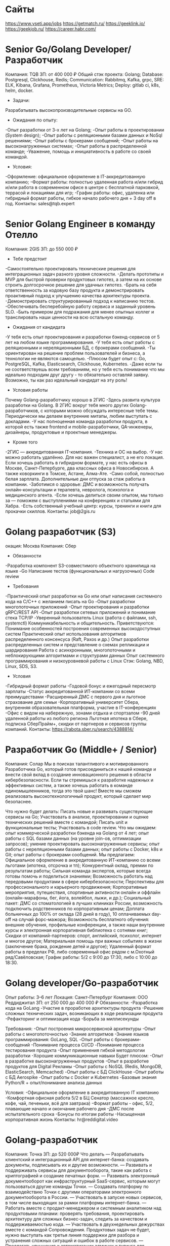 * Сайты
https://www.vseti.app/jobs
https://getmatch.ru/
https://geeklink.io/
https://geekjob.ru/
https://career.habr.com/

* Senior Go/Golang Developer/Разработчик
Компания: TQB
ЗП: от 400 000 ₽
Общий стэк проекта: Golang; Database: Postgresql, Clickhouse, Redis; Communication: Rabbitmq, Kafka, grpc, SRE: ELK, Kibana, Grafana, Prometheus, Victoria Metrics; Deploy: gitlab ci, k8s, helm, docker.

- Задачи:
Разрабатывать высокопроизводительные сервисы на GO.

- Ожидания по опыту:
-Опыт разработки от 3-х лет на Golang;
-Опыт работы в проектировании (System design);
-Опыт работы с реляционными базами данных и NoSql решениями;
-Опыт работы с брокерами сообщений;
-Опыт работы на высоконагруженных системах;
-Опыт работы в распределенной команде;
-Уважение, помощь и инициативность в работе со своей командой.

- Условия:
-Оформление: официальное оформление в IT-аккредитованную компанию;
-Формат работы: полностью удаленная работа и/или гибрид и/или работа в современном офисе в центре с бесплатной парковкой, террасой и локациями для игр;
-График работы: офис, удаленка или гибридный формат работы, гибкое начало рабочего дня + 3 day off в год.
Контакты: sales@tqb.expert
* Senior Golang Engineer в команду Отелло
Компания: 2GIS
ЗП: до 550 000 ₽
- Тебе предстоит
-Самостоятельно проектировать технические решения для интеграционных задач разного уровня сложности.
-Делать прототипы и MVP для быстрой проверки продуктовых гипотез, а затем на их основе строить долгосрочное решение для удачных гипотез.
-Брать на себя ответственность за кодовую базу продукта и демонстрировать проактивный подход к улучшению качества архитектуры проекта.
-Демонстрировать структурированный подход к написанию тестов.
-Обеспечивать бесперебойную работу сервиса и заданный уровень SLO.
-Быть примером для подражания для менее опытных коллег и транслировать наши ценности на всю остальную команду.

- Ожидания от кандидата
-У тебя есть опыт проектирования и разработки бэкенд-сервисов от 5 лет на любом языке программирования.
-У тебя есть опыт работы с реляционными и нереляционными БД, с брокерами сообщений.
-Ты ориентирован на решение проблем пользователей и бизнеса, а технологии не являются самоцелью.
-Плюсом будет опыт с: Go, PostgreSQL, Kafka, Elasticsearch, Clickhouse, Kubernetes.
-Даже если ты не соответствуешь всем требованиям, но у тебя есть понимание что мы идеально подходим друг другу - то обязательно оставляй заявку. Возможно, ты как раз идеальный кандидат на эту роль!

- Условия работы
Почему Golang-разработчику хорошо в 2ГИС
-Здесь развита культура разработки на Golang. В 2ГИС вокруг тебя много других Golang-разработчиков, с которыми можно обсуждать интересные тебе темы. Периодически мы делаем внутренние митапы, любим выступать с докладами.
-У нас полноценная команда разработки продукта, в которой есть также frontend и mobile-разработчики, QA-инженеры, дизайнеры, продуктовые и проектные менеджеры.

- Кроме того
-2ГИС — аккредитованная IT-компания.
-Техника и ОС на выбор.
-У нас можно работать удалённо. Для нас важен специалист, а не его локация. Если хочешь работать в гибридном формате, у нас есть офисы в Москве, Санкт-Петербурге, два классных офиса в Новосибирске. А также коворкинги в Томске,  Астане, Алма-Ате.
-Само собой, полностью белая зарплата. Дополнительные дни отпуска за стаж работы в компании.
-Заботимся о здоровье: ДМС и возможность получать онлайн-консультации и терапевта, невролога, психолога и медицинского агента.
-Если хочешь делиться своим опытом, мы только за — поможем с выступлениями на конференциях и статьями для Хабра.
-Есть собственный учебный центр: курсы, тренинги и книги для прокачки скиллов.
Контакты: job@2gis.ru

* Golang разработчик (S3)
окация: Москва
Компания: Сбер
- Обязанности
-Разработка компонент S3-совместимого объектного хранилища на языке
-Go Написание тестов (функциональных и нагрузочных) Code review

- Требования
-Практический опыт разработки на Go или опыт написания системного кода на C/C++ с желанием писать на Go
-Опыт разработки многопоточных приложений
-Опыт проектирования и разработки gRPC/REST API
-Опыт разработки сетевых приложений и понимание стека TCP/IP
-Уверенный пользователь Linux (работа с файлами, ssh, systemctl) Коммуникабельность и общительность.
Приветствуются:
Понимание особенностей построения современных высокодоступных систем Практический опыт использования алгоритмов распределенного консенсуса (Raft, Paxos и др.)
Опыт разработки распределенных систем и представление о схемах репликации и шардирования
Работа с асинхронными, многопоточными и неблокирующими алгоритмами и структурами данных
Опыт системного программирования и низкоуровневой работы с Linux Стэк: Golang, NBD, Linux, SDS, S3.

- Условия
-Гибридный формат работы
-Годовой бонус и ежегодный пересмотр зарплаты
-Статус аккредитованной ИТ-компании со всеми преимуществами
-Расширенный ДМС с первого дня и льготное страхование для семьи
-Корпоративный университет Сбера, внутренняя образовательная платформа, участие в IT-конференциях
-Офис с видом на набережную, зонами отдыха и спортзалом
-90 дней удаленной работы из любого региона
Льготная ипотека в Сбере, подписка СберПрайм+, скидки от партнеров и сервисов группы компаний.
Контакты: https://rabota.sber.ru/search/4388814/

* Разработчик Go (Middle+ / Senior)
Компания: Солар
Мы в поисках талантливого и мотивированного Разработчика Go, который готов присоединиться к нашей команде и внести свой вклад в создание инновационного решения в области кибербезопасности. Если ты стремишься к разработке надежных и эффективных систем, а также хочешь работать в команде единомышленников, тогда это твой шанс! Вместе мы сможем реализовать высокотехнологичный продукт, который сделает мир безопаснее.

Что нужно будет делать:
Писать новые и развивать существующие сервисы на Go;
Участвовать в анализе, проектировании и оценке технических решений вместе с командой;
Писать unit и функциональные тесты;
Участвовать в code review.
Что мы ожидаем:
опыт коммерческой разработки бэкенда на Golang от 4 лет;
опыт работы с SQL базами данных (на уровне join-ов, оптимизации запросов);
умение проектировать высоконагруженные сервисы;
опыт работы с нереляционными базами данных;
опыт работы с Docker, k8s и Git;
опыт работы с брокерами сообщений.
Мы предлагаем:
Официальное оформление в аккредитованную ИТ-компанию со всеми льготами (ипотека, отсрочка и тп);
Конкурентный оклад, премии по результатам работы;
Сильная команда экспертов, которые всегда готовы помочь и поделиться знаниями;
Возможность работать над передовыми продуктами в сфере кибербезопасности;
Перспективы для профессионального и карьерного продвижения;
Корпоративные мероприятия, путешествия, спортивные активности онлайн и оффлайн (онлайн-марафоны, бег, йога, волейбол, лыжи, и др.);
Социальный пакет:
ДМС со стоматологией в лучших клиниках России, возможность подключить родственников по корпоративным ценам;
Доплата больничных до 100% от оклада (28 дней в году), 10 оплачиваемых day-off на случай форс-мажора;
Возможность бесплатного обучения: внешние обучения, профильные конференции, а также наши внутренние курсы и электронная корпоративная библиотека с сотнями книг;
Скидки от компаний-партнеров: спорт, английский, психолог, интернет и многое другое;
Материальная помощь при важных событиях в жизни (заключение брака, рождение детей и другое);
Удаленный формат работы в пределах РФ, либо современный офис рядом с м.Охотный ряд/Савёловская;
График работы: 5/2 с 9:00 до 17:30, либо с 10:00 до 18:30.

* Golang developer/Go-разработчик
Опыт работы: 3–6 лет
Локация: Санкт-Петербург
Компания: ООО Реддиджитал
ЗП: от 250 000 до 400 000 ₽
Обязанности:
-Разработка кода на GoLang
-Участие в проработке архитектуры продукта
-Решение сложных технических задач, возникающих в ходе реализации продукта
-Рефакторинг и оптимизация кода
-Борьба за миллисекунды

Требования:
-Опыт построения микросервисной архитектуры
-Опыт работы с многопоточностью
-Знание алгоритмов
-Знание языков программирования: GoLang, SQL
-Опыт работы с брокерами-сообщений
-Понимание процесса CI/CD
-Понимание процесса тестирования продукта
-Опыт применения гибкой методологии разработки
-Хорошие коммуникационные навыки
Будет плюсом:
-Опыт в разработке высоконагруженных продуктов
-Опыт в разработке продуктов для Digital Рекламы
-Опыт работы с NoSQL (Redis, MongoDB, ElasticSearch, Memcached)
-Опыт работы с БД ClickHouse
-Опыт работы с БД Aerospike
-Опыт работы с Docker и Kubernetes
-Базовые знания Python/R + опыт/понимание анализа данных

Условия:
-Официальное оформление в аккредитованную IT компанию
-Комфортная офисная работа 5/2 в БЦ Сенатор (массажное кресло, кофе, чай, печеньки, всё для завтрака)
-Формат работы - офис, 5/2, плавающие начало и окончание рабочего дня
-ДМС после испытательного срока
-Бонусы по итогам работы
-Насыщенная корпоративная жизнь
Контакты: hr@reddigital.video

* Golang-разработчик
Компания: Точка
ЗП: до 520 000₽
Что делать
— Разрабатывать клиентский и интеграционный API для интернет-банка: создавать документы, подписывать их и другие возможности.
— Развивать и поддерживать сервисы для документооборота, такие как работа с криптографией и создание печатных форм.
— Развивать электронный документооборот как инфраструктурный SaaS-сервис, которым могут пользоваться другие команды Точки.
— Создавать платформу по взаимодействию Точки с другими операторами электронного документооборота в России.
— Участвовать в запуске новых сервисов, в том числе выходящих за рамки платформы интернет-банка.
— Работать вместе с продакт-менеджером и системным аналитиком над продуктовыми планами: проверять требования, проектировать архитектуру для сложных бизнес-задач, следить за качеством и поддерживаемостью кода.
— Участвовать в двухнедельных дежурствах вместе с командой Сопровождения. Продуктовых задач не будет, нужно выступать как третья линия поддержки для разбора и устранения сложных ситуаций и ошибок в работе сервисов.
— Предлагать улучшения и автоматизации админки и тулинга для решения типовых проблем.

Наш стек
— У нас микросервисная архитектура.
— Используем Golang 1.22
— Храним данные в PostgreSQL.
— Реализуем асинхронное взаимодействие на RabbitMQ.
— Используем TeamCity, GitLab для CI/CD.
— Разворачиваем сервисы в Docker.
— Проводим мониторинг на Prometheus, Grafana, Sentry.
— Заботимся о качестве кода: проводим ревью, всё покрываем тестами и даём обратную связь.
— Используем Agile, SCRUM и OKR.

Ты подойдёшь, если
— Есть опыт коммерческой разработки на Golang от 3 лет.
— Умеешь писать читаемый код.
— Знаешь, как работать с реляционными базами данных.
— Знаешь Git, CI и CD.
— Можешь работать с Docker, виртуализацией, контейнеризацией.
— Есть опыт работы с очередями.
— Можешь самостоятельно организовать работу и выполнять задачи без постоянного контроля.
— Легко находишь общий язык с людьми и умеешь понятно объяснять сложные вещи.

Будет плюсом
— Опыт управления командой, декомпозиции задач для новых проектов и развития продукта.
— Опыт работы в доменной области электронного документооборота в РФ.
— Умеешь выстраивать архитектуру нагруженных систем и оптимизации больших баз данных.
Контакты: ‍https://tochka.com/hr/it/golang-developer/

* Senior GO разработчик
Опыт работы: более 6 лет
Компания: Hi, Rockits!
ЗП: от 400 000 ₽
Чем предстоит заниматься:
-Проектирование архитектуры и сервисов для приложений B2C и B2B
-Обеспечение отказоустойчивости разработанных сервисов в среде Digital Ocean
-Разработка и улучшение бэкэнд-сервисов для поддержки роста торговой платформы
-Создание сервиса с высоким трафиком и большим количеством пользователей и объектов взаимодействия
-Участие в обсуждениях новых функций и разработки продукта
Go: 1.18+
Logging: zero log, slog
Работать с БД: PostgreSQL, Clickhouse; Redis; GORM

Вы точно подойдете на эту вакансию, если имеете:
-Опыт работы в DeFi
-Более пяти лет опыта коммерческого программирования на Go
-Опыт работы с горутинами и их отладки
-Опыт написания модульных и интеграционных тестов
-Понимание архитектуры микросервисов
-Опыт разработки с API REST и API gRPC
-Опыт работы с брокерами: Kafka, NATS или похожими
-Опыт работы с системой контроля версий Git
-Опыт и понимание принципов CI/CD
-Понимание контейнеризации, виртуализации и технологий Serverless
-Знакомство с системами управления облаком (инструментарий, предоставление, выставление счетов и квоты)
-Опыт написания скриптов с Bash, Python, Gotemplate
-Опыт автоматизации развертывания инфраструктуры с использованием одного или нескольких инструментов (Ansible, Terraform, Pulumi)
-Опыт работы с системами мониторинга, такими как Zabbix, Prometheus и другими

Что предлагает компания:
-отсутствие привязки к локации, можно работать из любой точки мира
-оформление любым удобным способом (в том числе можно и по ТК РФ)
-широкая вилка выше рынка
-профессиональное развитие в highload и web3 пространствах
годовые бонусы и акции на основе производительности и достигнутых результатов

Как будет выглядеть процесс коммуникации:
1. Встреча с рекрутером на 15 минут
2. Лайвкодинг
3. Техническое интервью в формате диалога с разработчиком — 1,5 часа
*при необходимости дополнительная встреча с разработчиком
4. Интервью на soft skills с руководителем разработки — 1 час
Оффер!
Контакты: jukislitsyna@rockits.ru

* Senior Go developer (Data Processing & File Storage Development)
Компания: Kaspersky
Обязанности
-Разработка, поддержка и мониторинг распределённых систем обработки данных.
-Разработка интеграционных и юнит-тестов.
-Анализ требований, участие в разработке планов и оценке реализации.
-Активное участие в выборе и проработке технологий.
-Проведение кодревью.

Требования:
-Опыт программирования на Go.
-Понимание принципов ООП.
-Опыт разработки распределённых систем обработки информации: работа с БД, кэшами, очередями.
-Опыт работы с git.
-Понимание методик юнит-тестирования.
-Опыт работы с Linux на уровне опытного пользователя.
-Знание основ сетей.

Будет плюсом:
-Знание или опыт работы с C/C++, Python, Java, Scala.
-Опыт работы с большими данными и нагрузками, понимание связанных с этим проблем и умение их решать.
-Опыт работы с любым из инструментов обработки данных: Spark, Hadoop, Kudu, Kafka, Airflow.
-Опыт с NoSQL решениями: Elasticsearch, Redis, ScyllaDB.
-Опыт построения вычислительных кластеров на базе Mesos/Kubernetes/и т.д.
-Опыт с deploy инструментами Ansible/Puppet/Chef, Docker и т.д.
-Понимание основ информационной безопасности.
Контакты: https://careers.kaspersky.ru/vacancy/22887

* С++ backend-разработчик в команду Транспорта.
Компания рассматривает кандидатов только из России.
З/п: обсуждается на интервью.
Формат работы: Офис, Удаленка, Гибрид( Москва, Санкт-Петербург, Новосибирск);
Уровень позиции: Senior
В работе используем C++, Golang. Основные расчётные бэкенды написаны на C++17, развитый CI, регулярные релизы и большие планы по развитию API.
Задачи:
Разработка новых сервисов для бизнес задач построения маршрутов и логистических задач;
Проектирование новых версий API и расширение возможностей существующего;
Внедрение новых способов предрасчета данных.
Обязательные требования:
Коммерческая разработка на C++17 и STL от 5 лет;
NoSQL и SQL-базы данных;
PostgreSQL, Kafka, Redis;
Разработка сервисов в условиях распределенных систем на разных платформах — в первую очередь linux.
Работа с высоконагруженными системами, микросервисной архитектурой и Docker;
Умеете писать на Golang или хотите начать это делать.
Отклики ждем @fr_rec
* Senior Golang инженер
Удаленно (Ярославль)

RAFT —  компания, которая объединяет вместе команду из более сотни профессионалов с опытом реализации IT проектов международного уровня в партнерстве как с крупнейшими игроками отрасли, так и со стартап-компаниями на различных стадиях становления. 

Требования:
— Хорошо знает Go
— Придерживается принципов KISS, DRY и SOLID
— Работал с PostgreSQL
— Применял в работе брокеры сообщений (Kafka/RabbitMQ)
— Пишет аккуратный и понятный код с развёрнутыми комментариями
— Знает методологии разработки, паттерны проектирования ПО
— Знаком с Docker, k8s, Gitlab, Kibana, Prometheus

Подробнее о вакансии на geekjob.ru (https://geekjob.ru/vacancy/67ff5d36e51e77f3870ce194)

* Middle/Senior Golang разработчик [InviteIT]
#офис #middle #senior
Локация: Москва
Компания: МТС
ЧЕМ ПРЕДСТОИТ ЗАНИМАТЬСЯ
-Разрабатывать серверную часть продукта
-Разрабатывать интеграционный слой
-Участвовать в проектировании архитектуры
-Принимать участие в пресейле, в создании продукта
-Code review, architecture review, refactoring

Кого мы ищем
-Опыт коммерческой разработки на Golang
-Опыт работы более 2 лет в искомой позиции
-Опыт работы SQL/NoSQL хранилищами
-Уметь писать SQL запросы
-Понимать принципы построения индексов в MySQL или PostgreSQL
-Навыки работы на nix-системах
Контакты: https://job.mts.ru/vacancy/middlesenior-golang-razrabotchik-inviteit-488674555280228998

* Разработчик Golang TL
Опыт работы: более 6 лет
Компания: ООО Сджей Глобал
ЗП: до 600 000 ₽
Чем предстоит заниматься:
• Прорабатывать архитектуру и выбирать технологический стек
• Формировать и приоритезировать технический бэклог
• Подбирать и собеседовать бэкенд-разработчиков
• Контроллировать и координировать работу бэкенд-разработчиков
• Организовать Code Review, менторить и помогать бэкенд-разработчикам
• Контролировать релизы
• Участвовать в разработке продукта

Требования:
• Глубокое знание языка Go
• Опыт работы с PostgreSQL, включая проведение оптимизаций
• Опыт работы с Kafka/RabbitMQ
• Знание ООП и основных паттернов бэкенда
• Опыт на лидовских позициях
• Умение разрабатывать высоконогруженные сервисы
Будет плюсом:
• Опыт работы с блокчейном
• Опыт работы с нейросетями
• Опыт работы с колоночными и графовыми базами данных

Что мы предлагаем:
-Стабильный доход, который обсуждается по итогам собеседования и всегда принимается во внимание при оффере;
-Полностью удаленную работу;
-Возможность быстрого роста в компании;
-Сложные и интересные задачи, современный стек технологий;
-ДМС (в том числе стоматология).
Контакты: info@sjglobal.ru

* Senior/TeamLead Golang Разработчик
Локация: Санкт-Петербург
Компания: Wanted.
ЗП: до 450 000 ₽
Ожидания от кандидата
-Не менее 5 лет опыта в общей backend-разработке, в том числе более 3 лет на Go;
-Опыт работы с базами данных Postgres и системами кеширования Redis;
-Знание технологий сообщений RabbitMQ и Apache Kafka;
-Опыт использования Kafka Connect для интеграции данных;
-Умение работать с хранилищем объектов Minio;
-Опыт в разработке микросервисной архитектуры;
-Опыт работы с высоконагруженными системами и проектирования распределенных архитектур.

Чем предстоит заниматься:
-Проектированием и разработкой высокопроизводительных приложений и микросервисов, используя язык программирования Go;
-Созданием надежных тестов для обеспечения качества кода и функциональности разрабатываемых решений;
-Активным участием в проектировании архитектуры системы, обеспечивая масштабируемость, гибкость и безопасность разрабатываемых решений;
-Cтек:Golang, Postgres, Redis, RabbitMQ, Apache Kafka, Kafka Connect, Minio, PHP.

Гарантируем будущему коллеге:
-Оформление по ТК РФ;
-Работу в аккредитованной IT-компании;
-Гибридный формат работы с гибким началом рабочего дня;
-Помощь с релокацией, если вы из другого города;
-Предоставим технику для работы;
-Регулярные 1-on-1 и Performance Review;
-Ежемесячные премии;
-Обучение за счет компании;
-Корпоративные мероприятия.
Контакты: hr@wanted.ooo

* Middle\Senior Go Developer (Platform V CopyWala)
Компания: Сбер
Чем предстоит заниматься:
-анализ требований, проектирование и реализация новой функциональности сервиса резервного копирования СУБД
-участие, в совместном с командой, принятии архитектурных и технических решений
-участие в сode review.
Мы ожидаем, что вы:
-уверенно владеете Go или С++
-имеете опыт создания сервисов, взаимодействующих по сети
-понимание основ построения высоконагруженных систем
-умеете привести свой код в соответствие со стандартами, задокументировать, покрыть регрессионными тестами
-обладаете высокой инженерной дисциплиной и ответственным отношением к качеству кода.
Будет плюсом, если вы:
-понимаете принципы работы PostgreSQL
-имеете опыт программирования на Go
-имеете опыт разработки open source решений
-имеете опыт разработки отказоустойчивых распределенных систем
-имеете опыт разработки по гибкой методологии agile
-имеете опыт работы со средствами автоматизации разработки/сборки/доставки программных решений (CI/CD).
Контакты: https://rabota.sber.ru/search/4410237/

* Middle+/Senior Backend разработчик (Go/Golang)
Опыт работы: 3–6 лет
Компания: ООО БиАй Продакшн
ЗП: до 350 000 ₽
Вам предстоит:
-Разработка новых фич и доработка существующего функционала в backend
-Работа над архитектурой решений
-Взаимодействие с командой для обеспечения целостного развития продукта
-Написание unit-тестов
-Создание качественного, легко поддерживаемого кода
-Повышение качества продукта путем добавления новых инструментов, процессов в команде
-Менторинг технической команды
-Поддержка в актуализированном виде документации и инструкций

Мы ожидаем:
-Опыт работы с Golang в схожей позиции от 3-х лет
-Опыт работы с PostgreSQL
-Знание и умение работы с Git
-Способность разбираться в чужом коде, быстро понимать поставленную задачу
-Понимание процессов разработки и тестирования ПО
-Навыки отладки кода и профилирования
-Владение инструментами сборки
-Опыт написания unit-тестов
-Опыт работы в среде *nix

Будет плюсом:
-Опыт работы с Bi системами

Условия:
-Конкурентная белая заработная плата
-ДМС со стоматологией или компенсация спорта после прохождения ИС
-Премии по результатам работы
-Поддержка вашего развития и предоставление возможностей для карьерного роста
-Возможность компенсации профильного обучения в случае успешного прохождения сертификации
-Возможна удаленная работа в любых регионах
-Гибкое начало рабочего дня (с 8 – 10 мск)
-Ноутбук, связь
Контакты: o.revenko@modusbi.ru

* Senior Golang-разработчик
Локация: Москва
Опыт работы: 3–6 лет
Компания: Social Media Holding
ЗП: от 300 000 ₽
Основная задача: доработка нашего нового, но уже профитного, игрового продукта мирового масштаба, который динамично растет вместе с командой.

Что предстоит:
- Участвовать в проектировании и реализации новых сервисов;
- Сопровождать полный цикл жизни продукта — от проработки продуктового решения до деплоя кода;
- Добавлять новый функционал в уже имеющиеся решения

Что ожидаем:
-Наличие коммерческого опыта разработки на Go от 4-х лет;
-Уверенно владеете SQL, работали с реляционными БД;
-Знаете архитектуру микросервисов;
-Понимаете важность unit тестов;
-Участвовали в разработке/проектировании API сервисов;
-Знаете принципы работы брокеров сообщений;
-Знание PHP и Docker - будет плюсом

Что предлагаем:
-Новый высокотехнологичный продукт, который уже в бою рынка;
-Комфортный офис в Москве в удобной локации, 5/2, гибкое начало дня;
-Твоя зп и рост в компании прямо пропорциональны твоему профессиональному вкладу и вовлеченности в продукт (у нас минимум текучки и у каждого своя история роста в компании);
-Отдохнуть с командой в Таиланде - наша история!
Контакты: canvasofsatan@yandex.ru
* Middle+/Senior Backend разработчик (Go/Golang)
Опыт работы: 3–6 лет
Компания: ООО БиАй Продакшн
ЗП: до 350 000 ₽
Вам предстоит:
-Разработка новых фич и доработка существующего функционала в backend
-Работа над архитектурой решений
-Взаимодействие с командой для обеспечения целостного развития продукта
-Написание unit-тестов
-Создание качественного, легко поддерживаемого кода
-Повышение качества продукта путем добавления новых инструментов, процессов в команде
-Менторинг технической команды
-Поддержка в актуализированном виде документации и инструкций

Мы ожидаем:
-Опыт работы с Golang в схожей позиции от 3-х лет
-Опыт работы с PostgreSQL
-Знание и умение работы с Git
-Способность разбираться в чужом коде, быстро понимать поставленную задачу
-Понимание процессов разработки и тестирования ПО
-Навыки отладки кода и профилирования
-Владение инструментами сборки
-Опыт написания unit-тестов
-Опыт работы в среде *nix

Будет плюсом:
-Опыт работы с Bi системами

Условия:
-Конкурентная белая заработная плата
-ДМС со стоматологией или компенсация спорта после прохождения ИС
-Премии по результатам работы
-Поддержка вашего развития и предоставление возможностей для карьерного роста
-Возможность компенсации профильного обучения в случае успешного прохождения сертификации
-Возможна удаленная работа в любых регионах
-Гибкое начало рабочего дня (с 8 – 10 мск)
-Ноутбук, связь
Контакты: o.revenko@modusbi.ru

* Go-разработчик
Опыт работы: 3–6 лет
Компания: WMT
ЗП: от 250 000 до 290 000 ₽
Обязанности:
-Разработка сервисов на языке Golang, их развертывание и поддержка.
-Банковские интеграций с корпоративными системами.

Требования:
-5+(senior) лет коммерческой разработки на Golang.
-Понимание основ computer science, базовых структур, оценки сложности алгоритмов.
-Опыт работы с реляционными БД, умение писать SQL запросы.
-Понимание принципов REST, GRPC; опыт написания спецификаций OpenAPI, proto.
-Опыт работы с apache kafka.
-Понимание основ микросервисной архитектуры, межсервисных транзакций.
-Опыт работы на продуктами, связанными с кредитами и переводами.

Стек:
Golang, entgo, PostgreSQL, Mongo, Kafka, OpenAPI, opai-codegen, GRPC, Gitlab CI, Kubernetes, Keycloak.

Условия:
-Работа в аккредитованной компании;
-Высокий уровень дохода с ежегодной индексацией заработной платы;
-Удаленный формат работы (РФ/РБ/КЗ);
-Минимум бюрократии и максимум мобильности и автоматизации;
-Оформление по ТК РФ/ГПХ/СЗ/ИП (на ваш выбор);
-Есть реально работающая служба заботы :)
Контакты: apermineva@wmtgroup.ru

* Старший Бэкенд-разработчик в команду ArchGovernance
Компания: Авито
Вам предстоит:
-Анализировать метрики;
-Взаимодействовать с продуктовыми командами разработки;
-Поиск мест для улучшения при помощи метрик и исследования архитектуры;
-Оперативно десантироваться в проблемные зоны в сервисах других команд и исправлять их;
-Уметь проектировать правильную архитектуру и применять её на практике.

Мы ждём, что вы:
-Владеете Go или PHP и готовы развиваться в нём в дальнейшем;
-Умеете работать с микросервисной архитектурой и распределёнными системами;
-Умеете работать с SQL базами данных, в особенности с PostgreSQL;
-Умеете работать с NoSQL решениями, как Redis;
-Умеете фича лидить проекты и работать прозрачно;
-Умеете работать с метриками;
-Умеете писать автотесты (Unit и Integration) будет как преимущество.
Контакты: https://career.avito.com/vacancies/razrabotka/15501/

* Golang - разработчик
Компания: Т1
Чем предстоит заниматься:
-Разрабатывать новые функции, модули и сервисы проекта
-Участвовать в разработке и проектировании распределенных приложений
-Мониторить и анализировать производительность сервисов
-Писать тесты (юнит и интеграционные)
-Заниматься code review

Какие знания и навыки для нас важны:
-Знания Golang
-Понимание REST API
-Умение делать SQL запросы (select, join etc.)
-Знание базовых структур данных
-Желание обучаться
-Будет преимуществом: C/Cgo, Kafka (или другие брокеры очередей), Postgresql, Redis, gRPC
Контакты: https://career.t1.ru/vacancies/vacancy-detail?id=121242458
* Senior+ Golang Developer [EP Product Ordering]
Локация: Москва
Компания: МТС
ЧЕМ ПРЕДСТОИТ ЗАНИМАТЬСЯ
-участвовать в разработке функционала миграций
-разрабатывать и поддерживать высокопроизводительные микросервисы на Go
-заниматься реализацией полного цикла жизни ПО
-собирать и анализировать бизнес-требования, общаться с владельцами продуктов.

Кого мы ищем
-опыт коммерческой разработки на Golang от 3-х лет
-знание PostgreSQL/MongoDB
-желательно, знакомство с движками Workflow (у нас используется Temporal)
-будут плюсом: навыки системного аналитика или архитектора.
Контакты: https://job.mts.ru/vacancy/536107293553460056

* Go разработчик
Remote | 400 - 600 т.р.
Зарплатная вилка от 400 000 до 600 000
Формат работы: Удалённо
График: Полный день
Вид трудоустройства: Официальное
О компании: Приглашаем вас стать частью команды разработчиков Платформы ABCP — ключевого и незаменимого для тысяч клиентов по всему миру SaaS-продукта в сфере торговли автозапчастями.
Требуемый опыт: От 3 лет
Описание: Почему вам может понравиться работать с нами:
Начали в 2005 году, и более 10 лет являемся примером для конкурентов.
ABCP — это синоним доверия и качества среди всех участников рынка автозапчастей, потому что мы создаем надежные инструменты для эффективного развития их бизнеса.
Требования:
- Опыт управления командой от 2 человек (junior/middle, QA) от 2 лет;
- Опыт в разработке от 4 лет;
- Golang, sql, git, брокеры - уровень middle+ и выше;
- Знание цикла разработки;
- Опыт с Linux, Docker, CI/CD;
- Умение проектировать по C4-модели.
Дополнительная информация: Готовы к нам присоединиться? Для 100% уверенности в своем ответе на втором онлайн-собеседовании вы встретитесь с будущими коллегами по команде, где сможете убедиться, подходим мы вам или нет. Ждём ваш отклик!

* Golang Developer
Компания: Правое полушарие Интроверта
ЗП: от 220 000 ₽
Ищем Golang-разработчика, который:
-Может заставить API танцевать под свою дудку.
-Не просто разрабатывает новые фичи, а выковывает их из кода.
-Не плачет, когда приходят задачи по рефакторингу (по возможности).
-Готов не только кодить, но и философствовать о смысле кода, участвуя в бесконечных дискуссиях о лучших практиках.
-Пишет код, словно это поэзия, заставляя даже компьютеры читать его с восхищением.

С тебя:
-Опыт работы с Golang от 2-х лет.
-Умеешь в concurency, deadlock для тебя не "мертвый замок".
-Опыт работы с брокерами сообщений: RabbitMQ и Kafka.
-Опыт работы с Docker.
-Работал_а с SQL и NoSQL базами данных (у нас MongoDB, PostgreSQL, Elasticsearch, Redis).
-Знаком с основными алгоритмами, структурами данных. Базовые паттерны проектирования и принципы чистого кода.
-Понимание необходимости покрывать код тестам.
-Знание HTTP, REST, gRPC

Будет плюсом
-Опыт работы с Clickhouse, CI/CD, Kubernetes.

Условия работы
-Полная удаленка
-Деньги тоже платим. Как говорится, ответим в директ(по итогам собеса согласуем)
-Компания-резидент "Сколково", аккредитованная Минцифры, в реестре отечественного ПО и
-Работа в команде, которая кайфует, горит от сделанного! И продукте, где получаешь отклик моментально, благодаря крутым и открытым пользователям!
-Не давим инструкциями, прислушиваемся, даем возможность реализовать «по своему» и желательно ничего не сломать(ну, пожалуйста)
-Классный коллектив и чатики с мемами 24/7.
Ответы на вопросы в сопроводе увеличивают шансы попасть в команду!
Вопросы:
Почему мы? Чем тебе интересен проект?
Напиши 2-3 любимых мема.
Контакты: hr@artforintrovert.ru

* Team Lead C++ в команду Social Core.
Компания рассматривает кандидатов только из России
З/п: обсуждается индивидуально.
Формат работы: Офис, Удаленка, Гибрид(Москва, Санкт-Петербург, Новосибирск);
Уровень позиции: Team Lead

Задачи:
Руководство командой из 3-х разработчиков (планирование, контроль выполнения задач, эффективность работы команды);
Развитие команды: наставничество, обратная связь, развитие навыков;
Проработка продуктовых требований и декомпозирование задач;
Написание кода и разработка архитектуры.

Обязательные требования:
Коммерческая разработка на C++14/17/20 от 3 лет;
Базовый опыт управления командой (как лид, ментор, ведущий разработчик);
Готовность развиваться в роли тимлида;
Знание основных алгоритмов и структур.

Будет приемуществом:
Agile-методологии (Scrum, Kanban);
Проведение 1:1 встреч и наставничества;
Планирование командной разработки;
Опыт мобильной/кроссплатформенной разработки на С++;
Разработка многопоточных приложений;
Python, CMake.

* Golang разработчик
билайн AdTech в поиске Golang разрабочика в свою команду
~ от 400тр до 500тр net.
Продукт - билайн DSP, это высоконагруженный сервис (15+ млрд. запросов рекламы в день), показывающий видео/баннерную/аудио рекламу крупнейших брендов на крупнейших российских сайтах.

На данной позиции тебе удастся выполнять:
Поддержку SSP/DSP;
Командный сode-review;
Активное участие в выборе необходимых технологий;
Документирование созданного программного обеспечения.

Мы будем рады рассмотреть твою кандидатуру, если у тебя есть:
Опыт коммерческой разработки на GO — от 3-х лет(и в разработке от 4-х лет );
Хорошее знание SQL/NoSQL;
Опыт работы с ClickHouse, Aerospike, Redis;
Хорошее знание web-технологий;
Опыт работы с Git на уровне опытного пользователя.

Будет плюсом:
Опыт работы с RTB (биддер, аукцион);
Опыт работы с высоконагруженными проектами;
Технический английский;
Понимание сетевых протоколов;
Опыт работы с видео, рекламой или аналитическими системами.

Что мы предлагаем:
Трудоустройство аккредитованную ИТ-компанию;
Удаленка по РФ;
Удобные инструменты разработки — компания предоставит тебе необходимое ПО и мощный ноутбук;
Обучение, участие в интересных проектах и расширение профессиональной экспертизы;
Полис ДМС;
Cлужебную сотовую связь.

* Go-разработчик в команду рекомендаций
Компания: Авито
Вам предстоит:
-проектировать и разрабатывать высоконагруженные сервисы на Go;
-разрабатывать пайплайны real-time обработки данных;
-строить распределенные хранилища важной для рекомендаций информации;
-развивать внутренние инструменты для оценки качества рекомендаций;
-работать в тесном взаимодействии с DS инженерами и продуктовыми командами;
-влиять на внешний вид рекомендаций.

Мы ждём, что вы:
-имеете опыт коммерческой разработки на языке Go или C++ от 3-х лет;
-знаете алгоритмы и структуры данных;
-имеете практический опыт или теоретические знания в ML;
-понимаете основы микросервисной архитектуры.
Контакты: https://career.avito.com/vacancies/razrabotka/17230/
